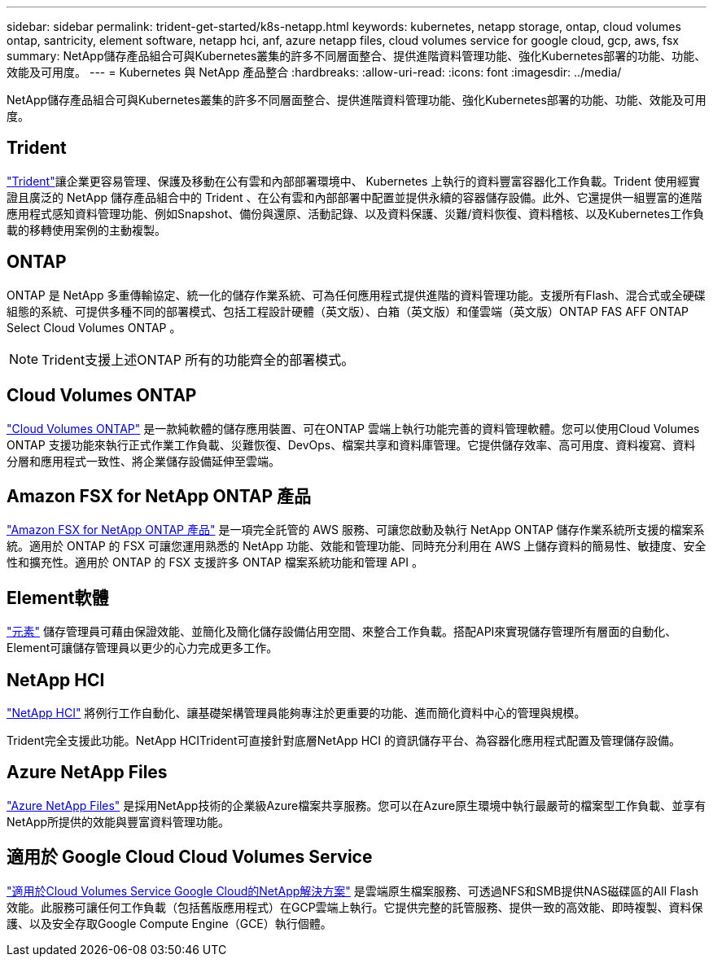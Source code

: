 ---
sidebar: sidebar 
permalink: trident-get-started/k8s-netapp.html 
keywords: kubernetes, netapp storage, ontap, cloud volumes ontap, santricity, element software, netapp hci, anf, azure netapp files, cloud volumes service for google cloud, gcp, aws, fsx 
summary: NetApp儲存產品組合可與Kubernetes叢集的許多不同層面整合、提供進階資料管理功能、強化Kubernetes部署的功能、功能、效能及可用度。 
---
= Kubernetes 與 NetApp 產品整合
:hardbreaks:
:allow-uri-read: 
:icons: font
:imagesdir: ../media/


[role="lead"]
NetApp儲存產品組合可與Kubernetes叢集的許多不同層面整合、提供進階資料管理功能、強化Kubernetes部署的功能、功能、效能及可用度。



== Trident

https://docs.netapp.com/us-en/trident/["Trident"^]讓企業更容易管理、保護及移動在公有雲和內部部署環境中、 Kubernetes 上執行的資料豐富容器化工作負載。Trident 使用經實證且廣泛的 NetApp 儲存產品組合中的 Trident 、在公有雲和內部部署中配置並提供永續的容器儲存設備。此外、它還提供一組豐富的進階應用程式感知資料管理功能、例如Snapshot、備份與還原、活動記錄、以及資料保護、災難/資料恢復、資料稽核、以及Kubernetes工作負載的移轉使用案例的主動複製。



== ONTAP

ONTAP 是 NetApp 多重傳輸協定、統一化的儲存作業系統、可為任何應用程式提供進階的資料管理功能。支援所有Flash、混合式或全硬碟組態的系統、可提供多種不同的部署模式、包括工程設計硬體（英文版）、白箱（英文版）和僅雲端（英文版）ONTAP FAS AFF ONTAP Select Cloud Volumes ONTAP 。


NOTE: Trident支援上述ONTAP 所有的功能齊全的部署模式。



== Cloud Volumes ONTAP

http://cloud.netapp.com/ontap-cloud?utm_source=GitHub&utm_campaign=Trident["Cloud Volumes ONTAP"^] 是一款純軟體的儲存應用裝置、可在ONTAP 雲端上執行功能完善的資料管理軟體。您可以使用Cloud Volumes ONTAP 支援功能來執行正式作業工作負載、災難恢復、DevOps、檔案共享和資料庫管理。它提供儲存效率、高可用度、資料複寫、資料分層和應用程式一致性、將企業儲存設備延伸至雲端。



== Amazon FSX for NetApp ONTAP 產品

https://docs.aws.amazon.com/fsx/latest/ONTAPGuide/what-is-fsx-ontap.html["Amazon FSX for NetApp ONTAP 產品"^] 是一項完全託管的 AWS 服務、可讓您啟動及執行 NetApp ONTAP 儲存作業系統所支援的檔案系統。適用於 ONTAP 的 FSX 可讓您運用熟悉的 NetApp 功能、效能和管理功能、同時充分利用在 AWS 上儲存資料的簡易性、敏捷度、安全性和擴充性。適用於 ONTAP 的 FSX 支援許多 ONTAP 檔案系統功能和管理 API 。



== Element軟體

https://www.netapp.com/data-management/element-software/["元素"^] 儲存管理員可藉由保證效能、並簡化及簡化儲存設備佔用空間、來整合工作負載。搭配API來實現儲存管理所有層面的自動化、Element可讓儲存管理員以更少的心力完成更多工作。



== NetApp HCI

https://www.netapp.com/virtual-desktop-infrastructure/netapp-hci/["NetApp HCI"^] 將例行工作自動化、讓基礎架構管理員能夠專注於更重要的功能、進而簡化資料中心的管理與規模。

Trident完全支援此功能。NetApp HCITrident可直接針對底層NetApp HCI 的資訊儲存平台、為容器化應用程式配置及管理儲存設備。



== Azure NetApp Files

https://azure.microsoft.com/en-us/services/netapp/["Azure NetApp Files"^] 是採用NetApp技術的企業級Azure檔案共享服務。您可以在Azure原生環境中執行最嚴苛的檔案型工作負載、並享有NetApp所提供的效能與豐富資料管理功能。



== 適用於 Google Cloud Cloud Volumes Service

https://cloud.netapp.com/cloud-volumes-service-for-gcp?utm_source=GitHub&utm_campaign=Trident["適用於Cloud Volumes Service Google Cloud的NetApp解決方案"^] 是雲端原生檔案服務、可透過NFS和SMB提供NAS磁碟區的All Flash效能。此服務可讓任何工作負載（包括舊版應用程式）在GCP雲端上執行。它提供完整的託管服務、提供一致的高效能、即時複製、資料保護、以及安全存取Google Compute Engine（GCE）執行個體。
